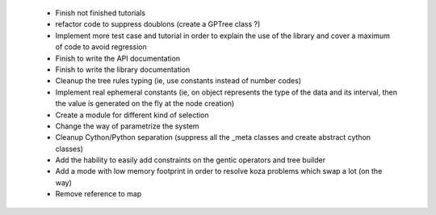  * Finish not finished tutorials
 * refactor code to suppress doublons (create a GPTree class ?)
 * Implement more test case and tutorial in order to explain the use of the library and cover a maximum of code to avoid regression
 * Finish to write the API documentation
 * Finish to write the library documentation
 * Cleanup the tree rules typing (ie, use constants instead of number codes)
 * Implement real ephemeral constants (ie, on object represents the type of the data and its interval, then the value is generated on the fly at the node creation)
 * Create a module for different kind of selection
 * Change the way of parametrize the system
 * Cleanup Cython/Python separation (suppress all the _meta classes and create abstract cython classes)
 * Add the hability to easily add constraints on the gentic operators and tree builder
 * Add a mode with low memory footprint in order to resolve koza problems which swap a lot (on the way)
 * Remove reference to map
